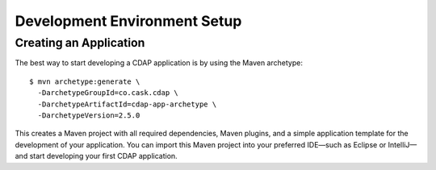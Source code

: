.. :author: Cask Data, Inc.
   :description: Index document
   :copyright: Copyright © 2014 Cask Data, Inc.

============================================
Development Environment Setup
============================================

.. highlight:: console

Creating an Application
=======================

The best way to start developing a CDAP application is by using the Maven archetype::

  $ mvn archetype:generate \
    -DarchetypeGroupId=co.cask.cdap \
    -DarchetypeArtifactId=cdap-app-archetype \
    -DarchetypeVersion=2.5.0

This creates a Maven project with all required dependencies, Maven plugins, and a simple
application template for the development of your application. You can import this Maven project
into your preferred IDE—such as Eclipse or IntelliJ—and start developing your first
CDAP application.
